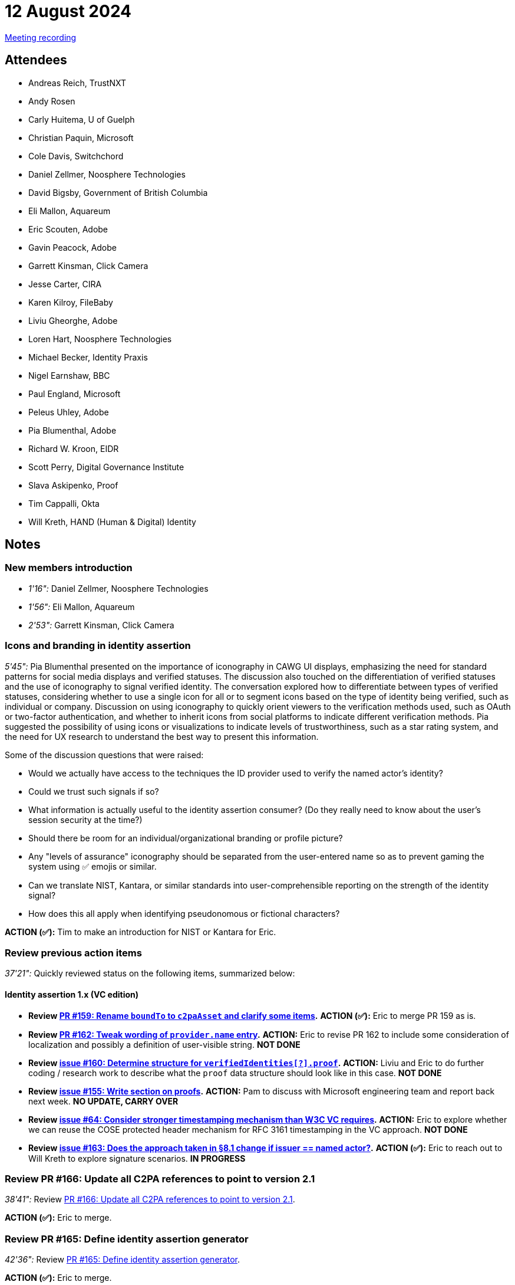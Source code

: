 = 12 August 2024

link:https://youtu.be/tTN0d4uLvAY[Meeting recording]

== Attendees

* Andreas Reich, TrustNXT
* Andy Rosen
* Carly Huitema, U of Guelph
* Christian Paquin, Microsoft
* Cole Davis, Switchchord
* Daniel Zellmer, Noosphere Technologies
* David Bigsby, Government of British Columbia
* Eli Mallon, Aquareum
* Eric Scouten, Adobe
* Gavin Peacock, Adobe
* Garrett Kinsman, Click Camera
* Jesse Carter, CIRA
* Karen Kilroy, FileBaby
* Liviu Gheorghe, Adobe
* Loren Hart, Noosphere Technologies
* Michael Becker, Identity Praxis
* Nigel Earnshaw, BBC
* Paul England, Microsoft
* Peleus Uhley, Adobe
* Pia Blumenthal, Adobe
* Richard W. Kroon, EIDR
* Scott Perry, Digital Governance Institute
* Slava Askipenko, Proof
* Tim Cappalli, Okta
* Will Kreth, HAND (Human & Digital) Identity

== Notes

=== New members introduction

* _1'16":_ Daniel Zellmer, Noosphere Technologies
* _1'56":_ Eli Mallon, Aquareum
* _2'53":_ Garrett Kinsman, Click Camera

=== Icons and branding in identity assertion

_5'45":_ Pia Blumenthal presented on the importance of iconography in CAWG UI displays, emphasizing the need for standard patterns for social media displays and verified statuses. The discussion also touched on the differentiation of verified statuses and the use of iconography to signal verified identity. The conversation explored how to differentiate between types of verified statuses, considering whether to use a single icon for all or to segment icons based on the type of identity being verified, such as individual or company. Discussion on using iconography to quickly orient viewers to the verification methods used, such as OAuth or two-factor authentication, and whether to inherit icons from social platforms to indicate different verification methods. Pia suggested the possibility of using icons or visualizations to indicate levels of trustworthiness, such as a star rating system, and the need for UX research to understand the best way to present this information.

Some of the discussion questions that were raised:

* Would we actually have access to the techniques the ID provider used to verify the named actor’s identity?
* Could we trust such signals if so?
* What information is actually useful to the identity assertion consumer? (Do they really need to know about the user's session security at the time?)
* Should there be room for an individual/organizational branding or profile picture?
* Any "levels of assurance" iconography should be separated from the user-entered name so as to prevent gaming the system using ✅ emojis or similar.
* Can we translate NIST, Kantara, or similar standards into user-comprehensible reporting on the strength of the identity signal?
* How does this all apply when identifying pseudonomous or fictional characters?

*ACTION (✅):* Tim to make an introduction for NIST or Kantara for Eric.

=== Review previous action items

_37'21":_ Quickly reviewed status on the following items, summarized below:

==== Identity assertion 1.x (VC edition)

* *Review link:https://github.com/creator-assertions/identity-assertion/pull/159[PR #159: Rename `boundTo` to `c2paAsset` and clarify some items].* *ACTION (✅):* Eric to merge PR 159 as is.
* *Review link:https://github.com/creator-assertions/identity-assertion/pull/162[PR #162: Tweak wording of `provider.name` entry].* *ACTION:* Eric to revise PR 162 to include some consideration of localization and possibly a definition of user-visible string. *NOT DONE*
* *Review link:https://github.com/creator-assertions/identity-assertion/issues/160[issue #160: Determine structure for `verifiedIdentities[?\].proof`].* *ACTION:* Liviu and Eric to do further coding / research work to describe what the `proof` data structure should look like in this case. *NOT DONE*
* *Review link:https://github.com/creator-assertions/identity-assertion/issues/155[issue #155: Write section on proofs].* *ACTION:* Pam to discuss with Microsoft engineering team and report back next week. *NO UPDATE, CARRY OVER*
* *Review link:https://github.com/creator-assertions/identity-assertion/issues/64[issue #64: Consider stronger timestamping mechanism than W3C VC requires].* *ACTION:* Eric to explore whether we can reuse the COSE protected header mechanism for RFC 3161 timestamping in the VC approach. *NOT DONE*
* *Review link:https://github.com/creator-assertions/identity-assertion/issues/163[issue #163: Does the approach taken in §8.1 change if issuer == named actor?].* *ACTION (✅):* Eric to reach out to Will Kreth to explore signature scenarios. *IN PROGRESS*

=== Review PR #166: Update all C2PA references to point to version 2.1

_38'41":_ Review link:https://github.com/creator-assertions/identity-assertion/pull/166[PR #166: Update all C2PA references to point to version 2.1].

*ACTION (✅):* Eric to merge.

=== Review PR #165: Define identity assertion generator

_42'36":_ Review link:https://github.com/creator-assertions/identity-assertion/pull/165[PR #165: Define identity assertion generator].

*ACTION (✅):* Eric to merge.

*ACTION:* Eric to add a new PR to define “identity provider.”

=== Review PR #167: Define VC proofing mechanism

_44'33":_ Review link:https://github.com/creator-assertions/identity-assertion/pull/167[PR #167: Define VC proofing mechanism].

*ACTION (✅):* Eric to add clause limiting COSE signature algorithms to the same list used in C2PA.

*ACTION:* All members to review PR and flag any concerns with limiting to COSE signatures only.

Not merging this week. Will re-review in a week or two.

=== Review scope of training and data mining assertion

_48'47":_ Review link:https://github.com/creator-assertions/training-and-data-mining-assertion/pull/1/files[PR#1: Add `cawg.social_media` entry].

Discussion only; no action this week. Compare to possible work being done on this front by link:https://jpeg.org/jpegtrust/index.html[JPEG Trust]. Consider whether CAWG wants to step into this space, and if so, whether it merits a separate assertion from training and data mining.

Also, worth comparing this to existing IPTC work. See link:https://www.iptc.org/std-dev/guidelines/trust/#_expressing_trust_indicators_in_newsml_g2_and_ninjs[Expressing Trust and Credibility Information in IPTC Standards].

*ACTION:* Eric to relay comments from discussion into the PR chat.

=== Proposal: Define standard HTTP interface for identity assertion

_1h01'26":_ Eric proposed the idea of standardizing an HTTP interface protocol to issue CAWG identity assertions, which would allow for interoperability and ease of use across different service providers, enabling content producers to obtain signatures from their chosen identity provider. The proposal aims to facilitate a standardized method for content producers to interact with various identity providers, ensuring a consistent and reliable process for obtaining the necessary signatures for CAWG identity assertions.

*ACTION (✅):* Eric to create a PR describing this standard HTTP interface.
